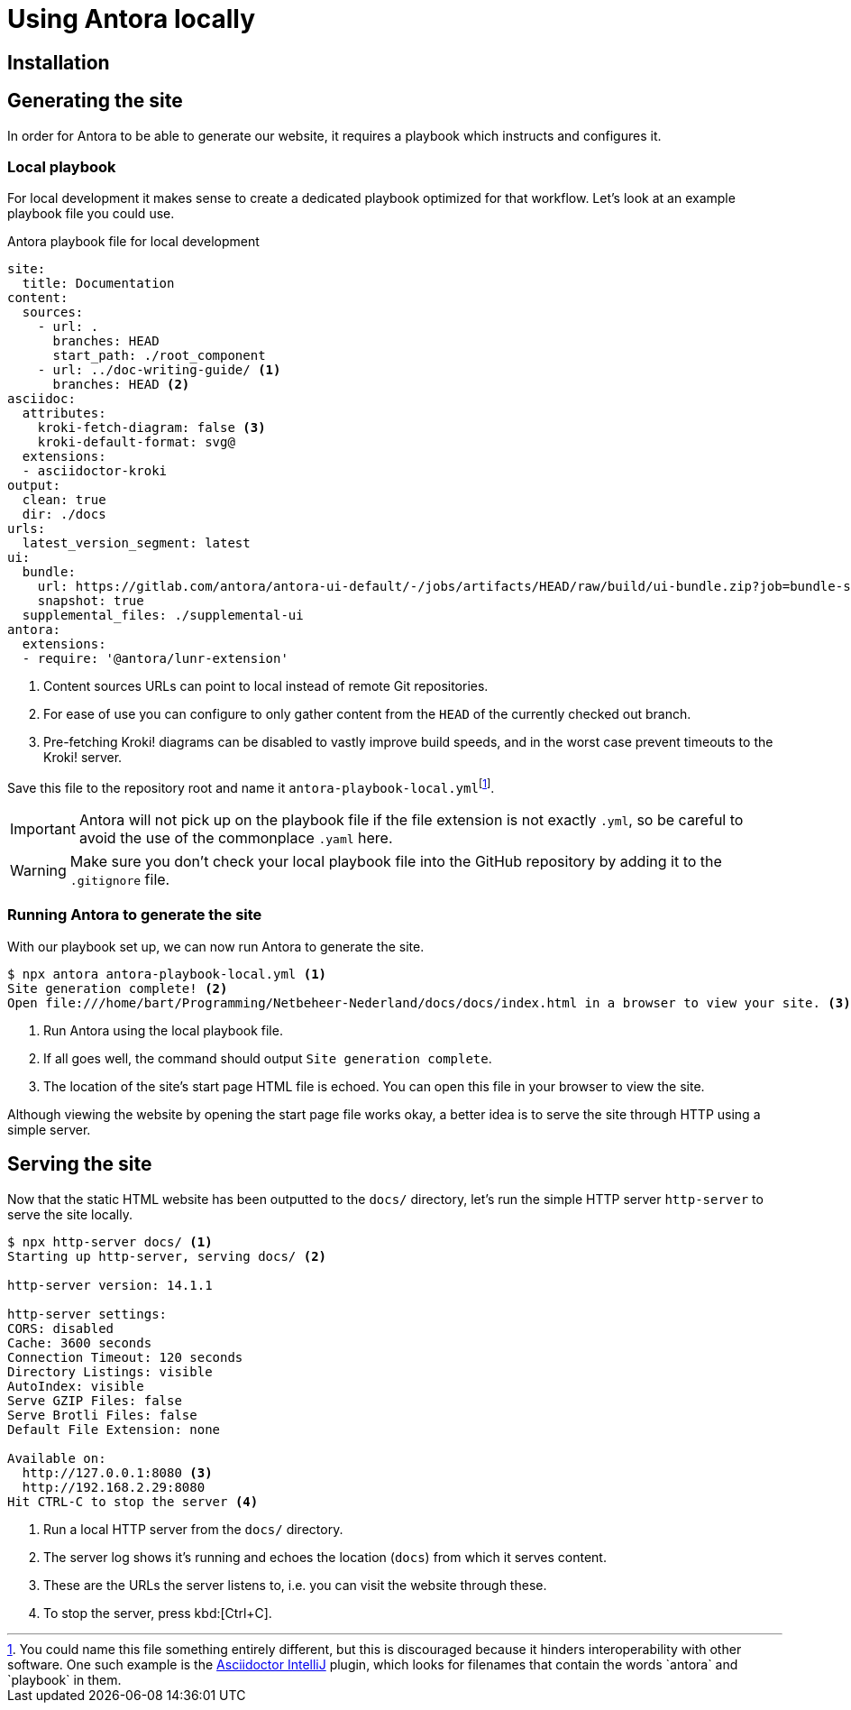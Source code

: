 = Using Antora locally
:fn-local-playbook-filename: footnote:[You could name this file something entirely different, but this is discouraged because it hinders interoperability with other software. One such example is the https://intellij-asciidoc-plugin.ahus1.de/[Asciidoctor IntelliJ] plugin, which looks for filenames that contain the words `antora` and `playbook` in them.]

== Installation


== Generating the site
In order for Antora to be able to generate our website, it requires a playbook which instructs and configures it.

=== Local playbook
For local development it makes sense to create a dedicated playbook optimized for that workflow. Let's look at an example playbook file you could use.

.Antora playbook file for local development
[source,yaml]
....
site:
  title: Documentation
content:
  sources:
    - url: .
      branches: HEAD
      start_path: ./root_component
    - url: ../doc-writing-guide/ <1>
      branches: HEAD <2>
asciidoc:
  attributes:
    kroki-fetch-diagram: false <3>
    kroki-default-format: svg@
  extensions:
  - asciidoctor-kroki
output:
  clean: true
  dir: ./docs
urls:
  latest_version_segment: latest
ui:
  bundle:
    url: https://gitlab.com/antora/antora-ui-default/-/jobs/artifacts/HEAD/raw/build/ui-bundle.zip?job=bundle-stable
    snapshot: true
  supplemental_files: ./supplemental-ui
antora:
  extensions:
  - require: '@antora/lunr-extension'

....

<1> Content sources URLs can point to local instead of remote Git repositories.
<2> For ease of use you can configure to only gather content from the `HEAD` of the currently checked out branch.
<3> Pre-fetching Kroki! diagrams can be disabled to vastly improve build speeds, and in the worst case prevent timeouts to the Kroki! server.

Save this file to the repository root and name it `antora-playbook-local.yml`{fn-local-playbook-filename}.

[IMPORTANT]
Antora will not pick up on the playbook file if the file extension is not exactly `.yml`, so be careful to avoid the use of the commonplace `.yaml`  here.

[WARNING]
Make sure you don't check your local playbook file into the GitHub repository by adding it to the `.gitignore` file.

=== Running Antora to generate the site
With our playbook set up, we can now run Antora to generate the site.

[source,shell]
----
$ npx antora antora-playbook-local.yml <1>
Site generation complete! <2>
Open file:///home/bart/Programming/Netbeheer-Nederland/docs/docs/index.html in a browser to view your site. <3>
----

<1> Run Antora using the local playbook file.
<2> If all goes well, the command should output `Site generation complete`.
<3> The location of the site's start page HTML file is echoed. You can open this file in your browser to view the site.

Although viewing the website by opening the start page file works okay, a better idea is to serve the site through HTTP using a simple server.

== Serving the site
Now that the static HTML website has been outputted to the `docs/` directory, let's run the simple HTTP server `http-server` to serve the site locally.

[source,shell]
----
$ npx http-server docs/ <1>
Starting up http-server, serving docs/ <2>

http-server version: 14.1.1

http-server settings:
CORS: disabled
Cache: 3600 seconds
Connection Timeout: 120 seconds
Directory Listings: visible
AutoIndex: visible
Serve GZIP Files: false
Serve Brotli Files: false
Default File Extension: none

Available on:
  http://127.0.0.1:8080 <3>
  http://192.168.2.29:8080
Hit CTRL-C to stop the server <4>

----
<1> Run a local HTTP server from the `docs/` directory.
<2> The server log shows it's running and echoes the location (`docs`) from which it serves content.
<3> These are the URLs the server listens to, i.e. you can visit the website through these.
<4> To stop the server, press kbd:[Ctrl+C].
